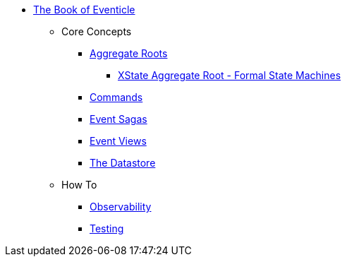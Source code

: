 * xref:ROOT:index.adoc[The Book of Eventicle]
** Core Concepts
*** xref:aggregate-roots.adoc[Aggregate Roots]
**** xref:aggregate-root-xstate.adoc[XState Aggregate Root -  Formal State Machines]
*** xref:commands.adoc[Commands]
*** xref:sagas.adoc[Event Sagas]
*** xref:query.adoc[Event Views]
*** xref:datastore.adoc[The Datastore]
** How To
*** xref:observability.adoc[Observability]
*** xref:testing.adoc[Testing]
